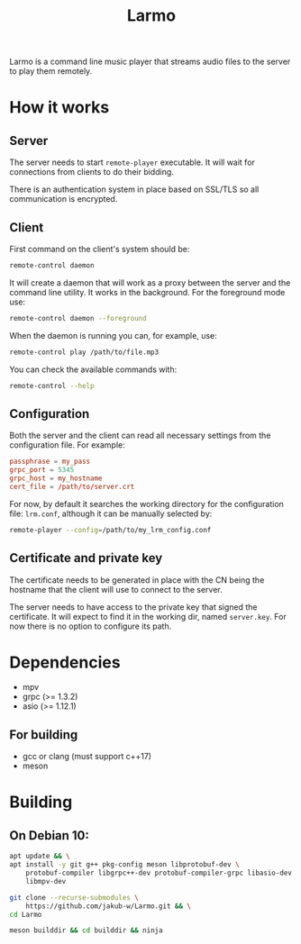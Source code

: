 #+TITLE: Larmo

# TODO: Revise the whole README after implementing automatic certificate
#       distribution

Larmo is a command line music player that streams audio files to the server to play them remotely.

* How it works

** Server
The server needs to start ~remote-player~ executable. It will wait for connections from clients to do their bidding.

There is an authentication system in place based on SSL/TLS so all communication is encrypted.

** Client
First command on the client's system should be:
#+BEGIN_SRC sh
  remote-control daemon
#+END_SRC
It will create a daemon that will work as a proxy between the server and the command line utility. It works in the background. For the foreground mode use:
#+BEGIN_SRC sh
  remote-control daemon --foreground
#+END_SRC

When the daemon is running you can, for example, use:
#+BEGIN_SRC sh
  remote-control play /path/to/file.mp3
#+END_SRC

You can check the available commands with:
#+BEGIN_SRC sh
  remote-control --help
#+END_SRC

** Configuration
Both the server and the client can read all necessary settings from the configuration file. For example:
#+BEGIN_SRC conf
  passphrase = my_pass
  grpc_port = 5345
  grpc_host = my_hostname
  cert_file = /path/to/server.crt
#+END_SRC

For now, by default it searches the working directory for the configuration file: ~lrm.conf~, although it can be manually selected by:
#+BEGIN_SRC sh
  remote-player --config=/path/to/my_lrm_config.conf
#+END_SRC
** Certificate and private key
The certificate needs to be generated in place with the CN being the hostname that the client will use to connect to the server.

# TODO: Revise this after adding more options to remote-player command
The server needs to have access to the private key that signed the certificate. It will expect to find it in the working dir, named ~server.key~. For now there is no option to configure its path.

* Dependencies
- mpv
- grpc (>= 1.3.2)
- asio (>= 1.12.1)
** For building
- gcc or clang (must support c++17)
- meson

* Building
** On Debian 10:
# TODO: Update build instructions for Ubuntu 18.04 after resolving
# [[file:TODO.org::*If%20<filesystem>%20is%20not%20available,%20use%20<experimental/filesystem>][link: If <filesystem> is not available, use <experimental/filesystem>]]
#+BEGIN_SRC sh
  apt update && \
  apt install -y git g++ pkg-config meson libprotobuf-dev \
      protobuf-compiler libgrpc++-dev protobuf-compiler-grpc libasio-dev \
      libmpv-dev
#+END_SRC

#+BEGIN_SRC sh
  git clone --recurse-submodules \
      https://github.com/jakub-w/Larmo.git && \
  cd Larmo
#+END_SRC

#+BEGIN_SRC sh
  meson builddir && cd builddir && ninja
#+END_SRC
